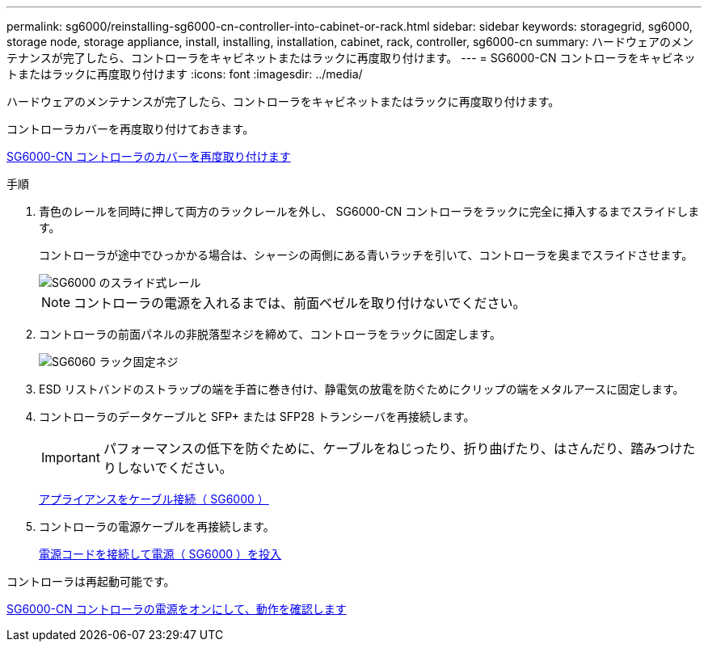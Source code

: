 ---
permalink: sg6000/reinstalling-sg6000-cn-controller-into-cabinet-or-rack.html 
sidebar: sidebar 
keywords: storagegrid, sg6000, storage node, storage appliance, install, installing, installation, cabinet, rack, controller, sg6000-cn 
summary: ハードウェアのメンテナンスが完了したら、コントローラをキャビネットまたはラックに再度取り付けます。 
---
= SG6000-CN コントローラをキャビネットまたはラックに再度取り付けます
:icons: font
:imagesdir: ../media/


[role="lead"]
ハードウェアのメンテナンスが完了したら、コントローラをキャビネットまたはラックに再度取り付けます。

コントローラカバーを再度取り付けておきます。

xref:reinstalling-sg6000-cn-controller-cover.adoc[SG6000-CN コントローラのカバーを再度取り付けます]

.手順
. 青色のレールを同時に押して両方のラックレールを外し、 SG6000-CN コントローラをラックに完全に挿入するまでスライドします。
+
コントローラが途中でひっかかる場合は、シャーシの両側にある青いラッチを引いて、コントローラを奥までスライドさせます。

+
image::../media/sg6000_cn_rails_blue_button.gif[SG6000 のスライド式レール]

+

NOTE: コントローラの電源を入れるまでは、前面ベゼルを取り付けないでください。

. コントローラの前面パネルの非脱落型ネジを締めて、コントローラをラックに固定します。
+
image::../media/sg6060_rack_retaining_screws.png[SG6060 ラック固定ネジ]

. ESD リストバンドのストラップの端を手首に巻き付け、静電気の放電を防ぐためにクリップの端をメタルアースに固定します。
. コントローラのデータケーブルと SFP+ または SFP28 トランシーバを再接続します。
+

IMPORTANT: パフォーマンスの低下を防ぐために、ケーブルをねじったり、折り曲げたり、はさんだり、踏みつけたりしないでください。

+
xref:cabling-appliance-sg6000.adoc[アプライアンスをケーブル接続（ SG6000 ）]

. コントローラの電源ケーブルを再接続します。
+
xref:connecting-power-cords-and-applying-power-sg6000.adoc[電源コードを接続して電源（ SG6000 ）を投入]



コントローラは再起動可能です。

xref:powering-on-sg6000-cn-controller-and-verifying-operation.adoc[SG6000-CN コントローラの電源をオンにして、動作を確認します]
